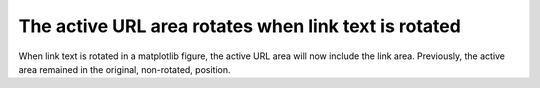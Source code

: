 The active URL area rotates when link text is rotated
~~~~~~~~~~~~~~~~~~~~~~~~~~~~~~~~~~~~~~~~~~~~~~~~~~~~~
When link text is rotated in a matplotlib figure, the active URL 
area will now include the link area. Previously, the active area 
remained in the original, non-rotated, position.